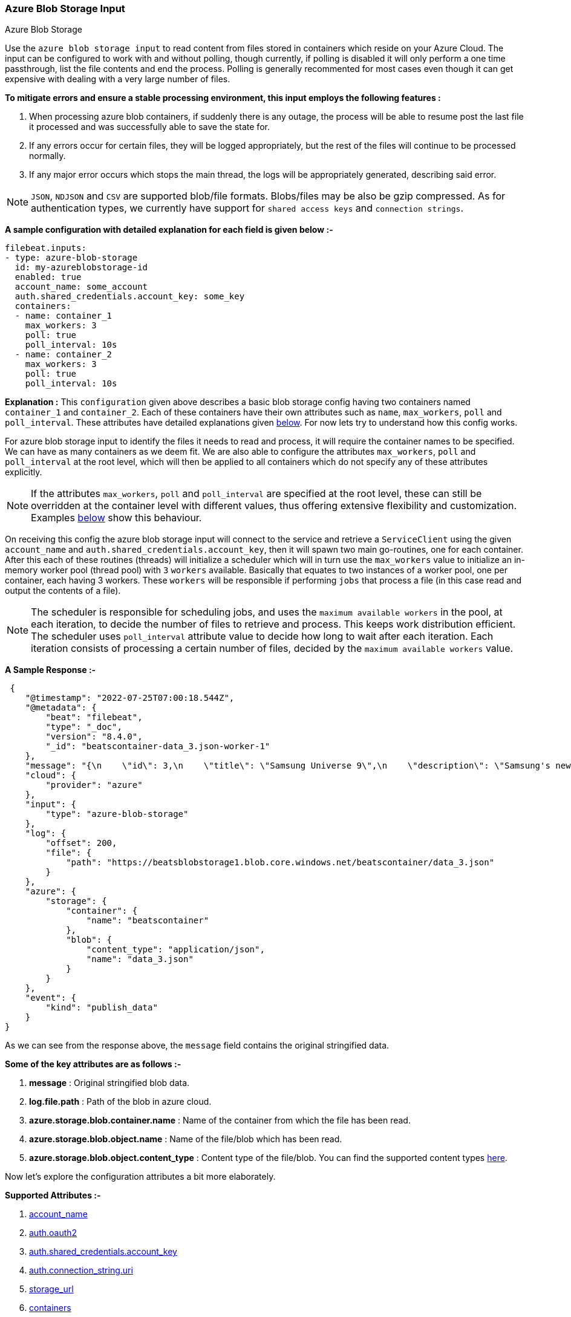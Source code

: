 [role="xpack"]

:type: azure-blob-storage

[id="{beatname_lc}-input-{type}"]
=== Azure Blob Storage Input

++++
<titleabbrev>Azure Blob Storage</titleabbrev>
++++

Use the `azure blob storage input` to read content from files stored in containers which reside on your Azure Cloud.
The input can be configured to work with and without polling, though currently, if polling is disabled it will only 
perform a one time passthrough, list the file contents and end the process. Polling is generally recommented for most cases
even though it can get expensive with dealing with a very large number of files.

*To mitigate errors and ensure a stable processing environment, this input employs the following features :* 

1.  When processing azure blob containers, if suddenly there is any outage, the process will be able to resume post the last file it processed 
    and was successfully able to save the state for. 

2.  If any errors occur for certain files, they will be logged appropriately, but the rest of the 
    files will continue to be processed normally. 

3.  If any major error occurs which stops the main thread, the logs will be appropriately generated,
    describing said error.

[id="supported-types"]
NOTE: `JSON`, `NDJSON` and `CSV` are supported blob/file formats. Blobs/files may be also be gzip compressed.
As for authentication types, we currently have support for `shared access keys` and `connection strings`.

[id="basic-config"]
*A sample configuration with detailed explanation for each field is given below :-*
["source","yaml",subs="attributes"]
----
filebeat.inputs:
- type: azure-blob-storage
  id: my-azureblobstorage-id
  enabled: true
  account_name: some_account
  auth.shared_credentials.account_key: some_key
  containers:
  - name: container_1
    max_workers: 3
    poll: true
    poll_interval: 10s
  - name: container_2
    max_workers: 3
    poll: true
    poll_interval: 10s
----

*Explanation :*
This `configuration` given above describes a basic blob storage config having two containers named `container_1` and `container_2`. 
Each of these containers have their own attributes such as `name`, `max_workers`, `poll` and `poll_interval`. These attributes have detailed explanations 
given <<supported-attributes,below>>. For now lets try to understand how this config works. 

For azure blob storage input to identify the files it needs to read and process, it will require the container names to be specified. We can have as
many containers as we deem fit. We are also able to configure the attributes `max_workers`, `poll` and `poll_interval` at the root level, which will
then be applied to all containers which do not specify any of these attributes explicitly. 

NOTE: If the attributes `max_workers`, `poll` and `poll_interval` are specified at the root level, these can still be overridden at the container level with 
different values, thus offering extensive flexibility and customization. Examples <<container-overrides,below>> show this behaviour.

On receiving this config the azure blob storage input will connect to the service and retrieve a `ServiceClient` using the given `account_name` and 
`auth.shared_credentials.account_key`, then it will spawn two main go-routines, one for each container. After this each of these routines (threads) will initialize a scheduler 
which will in turn use the `max_workers` value to initialize an in-memory worker pool (thread pool) with `3` `workers` available. Basically that equates to two instances of a worker pool,
one per container, each having 3 workers. These `workers` will be responsible if performing `jobs` that process a file (in this case read and output the contents of a file).

NOTE: The scheduler is responsible for scheduling jobs, and uses the `maximum available workers` in the pool, at each iteration, to decide the number of files to retrieve and 
process. This keeps work distribution efficient. The scheduler uses `poll_interval` attribute value to decide how long to wait after each iteration. Each iteration consists of 
processing a certain number of files, decided by the `maximum available workers` value.

*A Sample Response :-*
["source","json"]
----
 {
    "@timestamp": "2022-07-25T07:00:18.544Z",
    "@metadata": {
        "beat": "filebeat",
        "type": "_doc",
        "version": "8.4.0",
        "_id": "beatscontainer-data_3.json-worker-1"
    },
    "message": "{\n    \"id\": 3,\n    \"title\": \"Samsung Universe 9\",\n    \"description\": \"Samsung's new variant which goes beyond Galaxy to the Universe\",\n    \"price\": 1249,\n    \"discountPercentage\": 15.46,\n    \"rating\": 4.09,\n    \"stock\": 36,\n    \"brand\": \"Samsung\",\n    \"category\": \"smartphones\",\n    \"thumbnail\": \"https://dummyjson.com/image/i/products/3/thumbnail.jpg\",\n    \"images\": [\n        \"https://dummyjson.com/image/i/products/3/1.jpg\"\n    ]\n}",
    "cloud": {
        "provider": "azure"
    },
    "input": {
        "type": "azure-blob-storage"
    },
    "log": {
        "offset": 200,
        "file": {
            "path": "https://beatsblobstorage1.blob.core.windows.net/beatscontainer/data_3.json"
        }
    },
    "azure": {
        "storage": {
            "container": {
                "name": "beatscontainer"
            },
            "blob": {
                "content_type": "application/json",
                "name": "data_3.json"
            }
        }
    },
    "event": {
        "kind": "publish_data"
    }
}
----

As we can see from the response above, the `message` field contains the original stringified data. 
    
*Some of the key attributes are as follows :-* 

    1. *message* : Original stringified blob data.
    2. *log.file.path* : Path of the blob in azure cloud.
    3. *azure.storage.blob.container.name* : Name of the container from which the file has been read.
    4. *azure.storage.blob.object.name* : Name of the file/blob which has been read.
    5. *azure.storage.blob.object.content_type* : Content type of the file/blob. You can find the supported content types <<supported-types,here>>.

Now let's explore the configuration attributes a bit more elaborately.

[id="supported-attributes"]
*Supported Attributes :-*

    1. <<attrib-account-name,account_name>>
    2. <<attrib-auth-oauth2,auth.oauth2>>
    3. <<attrib-auth-shared-account-key,auth.shared_credentials.account_key>>
    4. <<attrib-auth-connection-string,auth.connection_string.uri>>
    5. <<attrib-storage-url,storage_url>>
    6. <<attrib-containers,containers>>
    7. <<attrib-container-name,name>>
    8. <<attrib-max_workers,max_workers>>
    9. <<attrib-poll,poll>>
   10. <<attrib-poll_interval,poll_interval>>
   11. <<attrib-file_selectors,file_selectors>>
   12. <<attrib-expand_event_list_from_field,expand_event_list_from_field>>
   13. <<attrib-timestamp_epoch,timestamp_epoch>>


[id="attrib-account-name"]
[float]
==== `account_name`

This attribute is required for various internal operations with respect to authentication, creating service clients and blob clients which are used internally
for various processing purposes.

[id="attrib-auth-oauth2"]
[float]
==== `auth.oauth2`

This attribute contains the Microsoft Entra ID RBAC authentication credentials for a secure connection to the Azure Blob Storage. The `auth.oauth2` attribute contains the following sub-attributes:

    1. `client_id`: The client ID of the Azure Entra ID application.
    2. `client_secret`: The client secret of the Azure Entra ID application.
    3. `tenant_id`: The tenant ID of the Azure Entra ID application.

A sample configuration with `auth.oauth2` is given below:

["source","yaml"]
----
filebeat.inputs:
- type: azure-blob-storage
  account_name: some_account
  auth.oauth2:
    client_id: "some_client_id"
    client_secret: "some_client_secret"
    tenant_id: "some_tenant_id"
  containers:
  - name: container_1
    max_workers: 3
    poll: true
    poll_interval: 10s
----
How to setup the `auth.oauth2` credentials can be found in the Azure documentation https://docs.microsoft.com/en-us/azure/active-directory/develop/quickstart-register-app[here]

NOTE: According to our internal testing it seems that we require at least an access level of **blobOwner** for the service principle to be able to read the blobs. If you are facing any issues with the access level, ensure that the access level is set to **blobOwner**.

[id="attrib-auth-shared-account-key"]
[float]
==== `auth.shared_credentials.account_key`

This attribute contains the *access key*, found under the `Access keys` section on Azure Clound, under the respective storage account. A single storage account
can contain multiple containers, and they will all use this common access key. 

[id="attrib-auth-connection-string"]
[float]
==== `auth.connection_string.uri`

This attribute contains the *connection string*, found under the `Access keys` section on Azure Clound, under the respective storage account. A single storage account
can contain multiple containers, and they will all use this common connection string. 

NOTE: We require only either of `auth.shared_credentials.account_key` or `auth.connection_string.uri` to be specified for authentication purposes. If both attributes are
specified, then the one that occurs first in the configuration will be used.

[id="attrib-storage-url"]
[float]
==== `storage_url`

Use this attribute to specify a custom storage URL if required. By default it points to azure cloud storage. Only use this if there is a specific need to connect to a 
different environment where blob storage is available. 

*URL format :* `{{protocol}}://{{account_name}}.{{storage_uri}}`. This attribute resides at the root level of the config and not inside any container block.

[id="attrib-containers"]
[float]
==== `containers`

This attribute contains the details about a specific container like `name`, `max_workers`, `poll` and `poll_interval`. The attribute `name` is specific to a 
container as it describes the container name, while the fields `max_workers`, `poll` and `poll_interval` can exist both at the container level and the root level.
This attribute is internally represented as an array, so we can add as many containers as we require.

[id="attrib-container-name"]
[float]
==== `name`

This is a specific subfield of a container. It specifies the container name.

[id="attrib-max_workers"]
[float]
==== `max_workers`

This attribute defines the maximum number of workers allocated to the worker pool for processing jobs which read file contents. It can be specified both at the root level of the configuration, and at the container level. Container level values override root level values if both are specified. Larger number of workers do not necessarily improve throughput, and this should be carefully tuned based on the number of files, the size of the files being processed and resources available. Increasing `max_workers` to very high values may cause resource utilization problems and may lead to bottlenecks in processing. Usually a maximum of `2000` workers is recommended. A very low `max_worker` count will drastically increase the number of network calls required to fetch the blobs, which may cause a bottleneck in processing.

The value of `max_workers` is tied to the `batch_size` currently to ensure even distribution of workloads across all workers. This ensures that the input is able to process the files in an efficient manner. This `batch_size` determines how many blobs will be fetched in one single call. The `max_workers` value should be set based on the number of files to be read, the resources available and the network speed. For example,`max_workers=3` would mean that every pagination request a total number of `3` blobs are fetched and distributed among `3 workers`, `max_workers=100` would mean `100` blobs are fetched in every pagination request and distributed among `100 workers`.

[id="attrib-poll"]
[float]
==== `poll`

This attribute informs the scheduler whether to keep polling for new files or not. Default value of this is `false`, so it will not keep polling if not explicitly 
specified. This attribute can be specified both at the root level of the configuration as well at the container level. The container level values will always 
take priority and override the root level values if both are specified.

[id="attrib-poll_interval"]
[float]
==== `poll_interval`

This attribute defines the maximum amount of time after which the internal scheduler will make the polling call for the next set of blobs/files. It can be 
defined in the following formats : `{{x}}s`, `{{x}}m`, `{{x}}h`, here `s = seconds`, `m = minutes` and `h = hours`. The value `{{x}}` can be anything we wish.
Example : `10s` would mean we would like the polling to occur every 10 seconds. If no value is specified for this, by default its initialized to `300 seconds`. 
This attribute can be specified both at the root level of the configuration as well at the container level. The container level values will always 
take priority and override the root level values if both are specified.

[id="input-{type}-encoding"]
[float]
==== `encoding`

The file encoding to use for reading data that contains international
characters. This only applies to non-JSON logs. See <<_encoding_3>>.

[id="input-{type}-decoding"]
[float]
==== `decoding`

The file decoding option is used to specify a codec that will be used to
decode the file contents. This can apply to any file stream data.
An example config is shown below:

Currently supported codecs are given below:-

    1. <<attrib-decoding-csv-azureblobstorage,CSV>>: This codec decodes RFC 4180 CSV data streams.

[id="attrib-decoding-csv-azureblobstorage"]
[float]
==== `the CSV codec`
The `CSV` codec is used to decode RFC 4180 CSV data streams.
Enabling the codec without other options will use the default codec options.

[source,yaml]
----
  decoding.codec.csv.enabled: true
----

The CSV codec supports five sub attributes to control aspects of CSV decoding.
The `comma` attribute specifies the field separator character used by the CSV
format. If it is not specified, the comma character '`,`' is used. The `comment`
attribute specifies the character that should be interpreted as a comment mark.
If it is specified, lines starting with the character will be ignored. Both
`comma` and `comment` must be single characters. The `lazy_quotes` attribute
controls how quoting in fields is handled. If `lazy_quotes` is true, a quote may
appear in an unquoted field and a non-doubled quote may appear in a quoted field.
The `trim_leading_space` attribute specifies that leading white space should be
ignored, even if the `comma` character is white space. For complete details
of the preceding configuration attribute behaviors, see the CSV decoder
https://pkg.go.dev/encoding/csv#Reader[documentation] The `fields_names`
attribute can be used to specify the column names for the data. If it is
absent, the field names are obtained from the first non-comment line of
data. The number of fields must match the number of field names.

An example config is shown below:

[source,yaml]
----
  decoding.codec.csv.enabled: true
  decoding.codec.csv.comma: "\t"
  decoding.codec.csv.comment: "#"
----

[id="attrib-file_selectors"]
[float]
==== `file_selectors`

If the Azure blob storage container will have blobs that correspond to files that {beatname_uc} shouldn't process, `file_selectors` can be used to limit
the files that are downloaded. This is a list of selectors which are based on a `regex` pattern. The `regex` should match the blob name or should be a part of the blob name (ideally a prefix). The `regex` syntax is the same as used in the Go programming language. Files that don't match any configured regex won't be processed.This attribute can be specified both at the root level of the configuration as well at the container level. The container level values will always take priority and override the root level values if both are specified.

[source, yml]
----
filebeat.inputs:
- type: azure-blob-storage
  id: my-azureblobstorage-id
  enabled: true
  account_name: some_account
  auth.shared_credentials.account_key: some_key
  containers:
  - name: container_1
    file_selectors:
    - regex: '/Monitoring/'
    - regex: 'docs/'
    - regex: '/Security-Logs/'
----

The `file_selectors` operation is performed within the agent locally. The agent will download all the files and then filter them based on the `file_selectors`. This can cause a bottleneck in processing if the number of files are very high. It is recommended to use this attribute only when the number of files are limited or ample resources are available.

[id="attrib-expand_event_list_from_field"]
[float]
==== `expand_event_list_from_field`

If the file-set using this input expects to receive multiple messages bundled under a specific field or an array of objects then the config option for `expand_event_list_from_field` can be specified. This setting will be able to split the messages under the group value into separate events. For example, if 
you have logs that are in JSON format and events are found under the JSON object "Records". To split the events into separate events, the config option `expand_event_list_from_field` can be set to "Records". This attribute can be specified both at the root level of the configuration as well at the container level. The container level values will always take priority and override the root level values if both are specified.
["source","json"]
----
{
    "Records": [
        {
            "eventVersion": "1.07",
            "eventTime": "2019-11-14T00:51:00Z",
            "region": "us-east-1",
            "eventID": "EXAMPLE8-9621-4d00-b913-beca2EXAMPLE",
        },
        {
            "eventVersion": "1.07",
            "eventTime": "2019-11-14T00:52:00Z",
            "region": "us-east-1",
            "eventID": "EXAMPLEc-28be-486c-8928-49ce6EXAMPLE",
        }
    ]
}
----

["source","yaml",subs="attributes"]
----
filebeat.inputs:
- type: azure-blob-storage
  id: my-azureblobstorage-id
  enabled: true
  account_name: some_account
  auth.shared_credentials.account_key: some_key
  containers:
  - name: container_1
    expand_event_list_from_field: Records
----

NOTE: This attribute is only applicable for JSON file formats. You do not require to specify this attribute if the file has an array of objects at the root level. Root level array of objects are automatically split into separate events. If failures occur or the input crashes due to some unexpected error, the processing will resume from the last successfully processed file/blob.

[id="attrib-timestamp_epoch"]
[float]
==== `timestamp_epoch`

This attribute can be used to filter out files/blobs which have a timestamp older than the specified value. The value of this attribute should be in unix `epoch` (seconds) format. The timestamp value is compared with the `LastModified Timestamp` obtained from the blob metadata. This attribute can be specified both at the root level of the configuration as well at the container level. The container level values will always take priority and override the root level values if both are specified.

["source","yaml",subs="attributes"]
----
filebeat.inputs:
- type: azure-blob-storage
  id: my-azureblobstorage-id
  enabled: true
  account_name: some_account
  auth.shared_credentials.account_key: some_key
  containers:
  - name: container_1
    timestamp_epoch: 1627233600
----

The Azure Blob Storage APIs don't provide a direct way to filter files based on timestamp, so the input will download all the files and then filter them based on the timestamp. This can cause a bottleneck in processing if the number of files are very high. It is recommended to use this attribute only when the number of files are limited or ample resources are available.

[id="container-overrides"]
*The sample configs below will explain the container level overriding of attributes a bit further :-*

*CASE - 1 :*

Here `container_1` is using root level attributes while `container_2` overrides the values :

["source","yaml",subs="attributes"]
----
filebeat.inputs:
- type: azure-blob-storage
  id: my-azureblobstorage-id
  enabled: true
  account_name: some_account
  auth.shared_credentials.account_key: some_key
  max_workers: 10
  poll: true
  poll_interval: 15s
  containers:
  - name: container_1
  - name: container_2
    max_workers: 3
    poll: true
    poll_interval: 10s
----

*Explanation :*
In this configuration `container_1` has no sub attributes in `max_workers`, `poll` and `poll_interval` defined. It inherits the values for these fileds from the root 
level, which is `max_workers = 10`, `poll = true` and `poll_interval = 15 seconds`. However `container_2` has these fields defined and it will use those values instead 
of using the root values.

*CASE - 2 :*

Here both `container_1` and `container_2` overrides the root values :

["source","yaml",subs="attributes"]
----
filebeat.inputs:
  - type: azure-blob-storage
    id: my-azureblobstorage-id
    enabled: true
    account_name: some_account
    auth.shared_credentials.account_key: some_key
    max_workers: 10
    poll: true
    poll_interval: 15s
    containers:
    - name: container_1
      max_workers: 5
      poll: true
      poll_interval: 10s
    - name: container_2
      max_workers: 5
      poll: true
      poll_interval: 10s
----

*Explanation :*
In this configuration even though we have specified `max_workers = 10`, `poll = true` and `poll_interval = 15s` at the root level, both the containers
will override these values with their own respective values which are defined as part of their sub attibutes.


NOTE: Any feedback is welcome which will help us further optimize this input. Please feel free to open a github issue for any bugs or feature requests.
